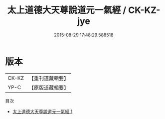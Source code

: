 #+TITLE: 太上道德大天尊說道元一氣經 / CK-KZ-jye

#+DATE: 2015-08-29 17:48:29.588518
* 版本
 |     CK-KZ|【重刊道藏輯要】|
 |      YP-C|【原版道藏輯要】|
目次
 - [[file:KR5i0009_001.txt][太上道德大天尊說道元一氣經 1]]
